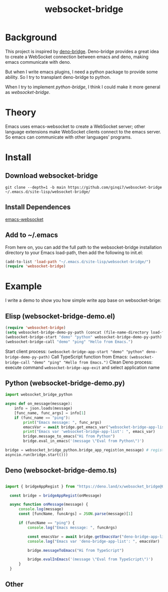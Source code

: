 #+title: websocket-bridge

* Background

This project is inspired by [[https://github.com/manateelazycat/deno-bridge][deno-bridge]]. Deno-bridge provides a great idea to create a WebSocket connection between emacs and deno, making emacs communicate with deno.

But when I write emacs plugins, I need a python package to provide some ability. So I try to transplant deno-bridge to python.

When I try to implement /python-bridge/, I think I could make it more general as /websocket-bridge/.

* Theory

Emacs uses emacs-websocket to create a WebSocket server; other language extensions make WebSocket clients connect to the emacs server. So emacs can communicate with other languages' programs. 

* Install

** Download websocket-bridge
#+begin_src shell
  git clone --depth=1 -b main https://github.com/ginqi7/websocket-bridge ~/.emacs.d/site-lisp/websocket-bridge/
#+end_src

** Install Dependences
[[https://github.com/ahyatt/emacs-websocket][emacs-websocket]]

** Add to ~/.emacs
From here on, you can add the full path to the websocket-bridge installation directory to your Emacs load-path, then add the following to init.el:
#+begin_src emacs-lisp
(add-to-list 'load-path "~/.emacs.d/site-lisp/websocket-bridge/")
(require 'websocket-bridge)
#+end_src

* Example

I write a demo to show you how simple write app base on websocket-brige:

** Elisp (websocket-bridge-demo.el)
#+begin_src emacs-lisp
  (require 'websocket-bridge)
  (setq websocket-bridge-demo-py-path (concat (file-name-directory load-file-name) "websocket-bridge-demo.py"))
  (websocket-bridge-start "demo" "python" websocket-bridge-demo-py-path)
  (websocket-bridge-call "demo" "ping" "Hello from Emacs.")
#+end_src

Start client process: ~(websocket-bridge-app-start "demo" "python" deno-bridge-demo-py-path)~
Call TypeScript function from Emacs: ~(websocket-bridge-call "demo" "ping" "Hello from Emacs.")~
Clean Deno process: execute command ~websocket-bridge-app-exit~ and select application name

** Python (websocket-bridge-demo.py)
#+begin_src python
  import websocket_bridge_python

  async def on_message(message): 
      info = json.loads(message)
      [func_name, func_args] = info[1]
      if (func_name == "ping"): 
          print("Emacs message: ", func_args)
          emacsVar = await bridge.get_emacs_var("websocket-bridge-app-list")
          print("Emacs var 'websocket-bridge-app-list': ", emacs_var)
          bridge.message_to_emacs("Hi from Python")
          bridge.eval_in_emacs('(message \"Eval from Python\")')

  bridge = websocket_bridge_python.bridge_app_regist(on_message) # regist message handle function
  asyncio.run(bridge.start()))
#+end_src

** Deno (websocket-bridge-demo.ts)
#+begin_src typescript

import { bridgeAppRegist } from "https://deno.land/x/websocket_bridge@0.0.1/mod.ts";

  const bridge = bridgeAppRegist(onMessage)

  async function onMessage(message) {
      console.log(message)
      const [funcName, funcArgs] = JSON.parse(message)[1]

      if (funcName == "ping") {
          console.log("Emacs message: ", funcArgs)

          const emacsVar = await bridge.getEmacsVar("deno-bridge-app-list")
          console.log("Emacs var 'deno-bridge-app-list': ", emacsVar)

          bridge.messageToEmacs("Hi from TypeScript")

          bridge.evalInEmacs('(message \"Eval from TypeScript\")')
      }
  }
#+end_src

** Other

